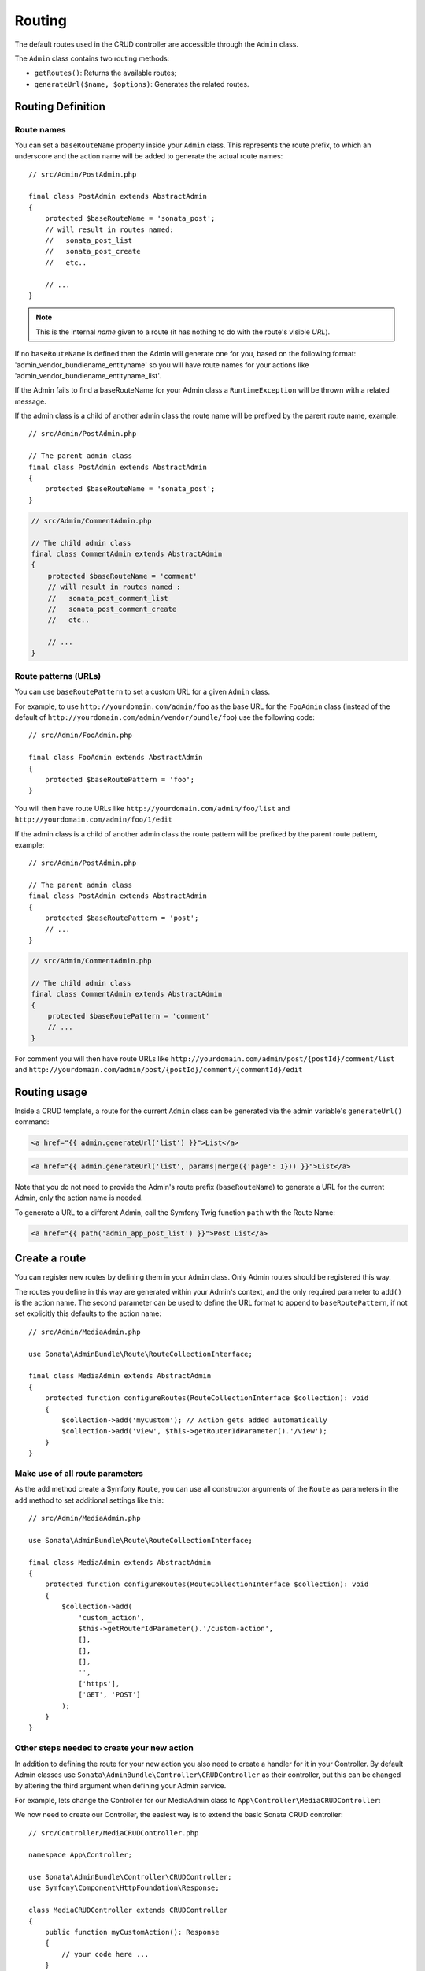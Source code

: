 Routing
=======

The default routes used in the CRUD controller are accessible through the
``Admin`` class.

The ``Admin`` class contains two routing methods:

* ``getRoutes()``: Returns the available routes;
* ``generateUrl($name, $options)``: Generates the related routes.

Routing Definition
------------------

Route names
^^^^^^^^^^^

You can set a ``baseRouteName`` property inside your ``Admin`` class. This
represents the route prefix, to which an underscore and the action name will
be added to generate the actual route names::

    // src/Admin/PostAdmin.php

    final class PostAdmin extends AbstractAdmin
    {
        protected $baseRouteName = 'sonata_post';
        // will result in routes named:
        //   sonata_post_list
        //   sonata_post_create
        //   etc..

        // ...
    }

.. note::

    This is the internal *name* given to a route (it has nothing to do with the route's visible *URL*).

If no ``baseRouteName`` is defined then the Admin will generate one for you,
based on the following format: 'admin_vendor_bundlename_entityname' so you will have
route names for your actions like 'admin_vendor_bundlename_entityname_list'.

If the Admin fails to find a baseRouteName for your Admin class a ``RuntimeException``
will be thrown with a related message.

If the admin class is a child of another admin class the route name will
be prefixed by the parent route name, example::

    // src/Admin/PostAdmin.php

    // The parent admin class
    final class PostAdmin extends AbstractAdmin
    {
        protected $baseRouteName = 'sonata_post';
    }

.. code-block:: php

    // src/Admin/CommentAdmin.php

    // The child admin class
    final class CommentAdmin extends AbstractAdmin
    {
        protected $baseRouteName = 'comment'
        // will result in routes named :
        //   sonata_post_comment_list
        //   sonata_post_comment_create
        //   etc..

        // ...
    }

Route patterns (URLs)
^^^^^^^^^^^^^^^^^^^^^

You can use ``baseRoutePattern`` to set a custom URL for a given ``Admin`` class.

For example, to use ``http://yourdomain.com/admin/foo`` as the base URL for
the ``FooAdmin`` class (instead of the default of ``http://yourdomain.com/admin/vendor/bundle/foo``)
use the following code::

    // src/Admin/FooAdmin.php

    final class FooAdmin extends AbstractAdmin
    {
        protected $baseRoutePattern = 'foo';
    }

You will then have route URLs like ``http://yourdomain.com/admin/foo/list`` and
``http://yourdomain.com/admin/foo/1/edit``

If the admin class is a child of another admin class the route pattern will
be prefixed by the parent route pattern, example::

    // src/Admin/PostAdmin.php

    // The parent admin class
    final class PostAdmin extends AbstractAdmin
    {
        protected $baseRoutePattern = 'post';
        // ...
    }

.. code-block:: php

    // src/Admin/CommentAdmin.php

    // The child admin class
    final class CommentAdmin extends AbstractAdmin
    {
        protected $baseRoutePattern = 'comment'
        // ...
    }

For comment you will then have route URLs like ``http://yourdomain.com/admin/post/{postId}/comment/list`` and
``http://yourdomain.com/admin/post/{postId}/comment/{commentId}/edit``

Routing usage
-------------

Inside a CRUD template, a route for the current ``Admin`` class can be generated via
the admin variable's ``generateUrl()`` command:

.. code-block:: html+jinja

    <a href="{{ admin.generateUrl('list') }}">List</a>

.. code-block:: html+jinja

    <a href="{{ admin.generateUrl('list', params|merge({'page': 1})) }}">List</a>

Note that you do not need to provide the Admin's route prefix (``baseRouteName``) to
generate a URL for the current Admin, only the action name is needed.

To generate a URL to a different Admin, call the Symfony Twig function ``path``
with the Route Name:

.. code-block:: html+jinja

    <a href="{{ path('admin_app_post_list') }}">Post List</a>

Create a route
--------------

You can register new routes by defining them in your ``Admin`` class. Only Admin
routes should be registered this way.

The routes you define in this way are generated within your Admin's context, and
the only required parameter to ``add()`` is the action name. The second parameter
can be used to define the URL format to append to ``baseRoutePattern``, if not set
explicitly this defaults to the action name::

    // src/Admin/MediaAdmin.php

    use Sonata\AdminBundle\Route\RouteCollectionInterface;

    final class MediaAdmin extends AbstractAdmin
    {
        protected function configureRoutes(RouteCollectionInterface $collection): void
        {
            $collection->add('myCustom'); // Action gets added automatically
            $collection->add('view', $this->getRouterIdParameter().'/view');
        }
    }

Make use of all route parameters
^^^^^^^^^^^^^^^^^^^^^^^^^^^^^^^^

As the ``add`` method create a Symfony ``Route``, you can use all constructor arguments of the ``Route`` as parameters
in the ``add`` method to set additional settings like this::

    // src/Admin/MediaAdmin.php

    use Sonata\AdminBundle\Route\RouteCollectionInterface;

    final class MediaAdmin extends AbstractAdmin
    {
        protected function configureRoutes(RouteCollectionInterface $collection): void
        {
            $collection->add(
                'custom_action',
                $this->getRouterIdParameter().'/custom-action',
                [],
                [],
                [],
                '',
                ['https'],
                ['GET', 'POST']
            );
        }
    }

Other steps needed to create your new action
^^^^^^^^^^^^^^^^^^^^^^^^^^^^^^^^^^^^^^^^^^^^

In addition to defining the route for your new action you also need to create a
handler for it in your Controller. By default Admin classes use ``Sonata\AdminBundle\Controller\CRUDController``
as their controller, but this can be changed by altering the third argument when defining your Admin service.

For example, lets change the Controller for our MediaAdmin class to ``App\Controller\MediaCRUDController``:

.. configuration-block::

    .. code-block:: yaml

        # config/services.yaml

        app.admin.media:
            class: App\Admin\MediaAdmin
            tags:
                - { name: sonata.admin, model_class: App\Entity\Page, controller: App\Controller\MediaCRUDController, manager_type: orm, label: 'Media' }

We now need to create our Controller, the easiest way is to extend the
basic Sonata CRUD controller::

    // src/Controller/MediaCRUDController.php

    namespace App\Controller;

    use Sonata\AdminBundle\Controller\CRUDController;
    use Symfony\Component\HttpFoundation\Response;

    class MediaCRUDController extends CRUDController
    {
        public function myCustomAction(): Response
        {
            // your code here ...
        }
    }

Removing a route
----------------

Extending ``Sonata\AdminBundle\Admin\AbstractAdmin`` will give your Admin classes the following
default routes:

* batch
* create
* delete
* export
* edit
* list
* show

You can view all of the current routes defined for an Admin class by using the console to run

.. code-block:: bash

 bin/console sonata:admin:explain <<admin.service.name>>

for example if your Admin is called sonata.admin.foo you would run

.. code-block:: bash

    bin/console sonata:admin:explain app.admin.foo

Sonata internally checks for the existence of a route before linking to it. As a result, removing a
route will prevent links to that action from appearing in the administrative interface. For example,
removing the 'create' route will prevent any links to "Add new" from appearing.

Removing a single route
^^^^^^^^^^^^^^^^^^^^^^^

Any single registered route can be removed by name::

    // src/Admin/MediaAdmin.php

    use Sonata\AdminBundle\Route\RouteCollectionInterface;

    final class MediaAdmin extends AbstractAdmin
    {
        protected function configureRoutes(RouteCollectionInterface $collection): void
        {
            $collection->remove('delete');
        }
    }

Removing all routes except named ones
^^^^^^^^^^^^^^^^^^^^^^^^^^^^^^^^^^^^^

If you want to disable all default Sonata routes except few allowed ones, you can use
the ``clearExcept()`` method. This method accepts an array of routes you want to keep active::

    // src/Admin/MediaAdmin.php

    use Sonata\AdminBundle\Route\RouteCollectionInterface;

    final class MediaAdmin extends AbstractAdmin
    {
        protected function configureRoutes(RouteCollectionInterface $collection): void
        {
            // Only `list` and `edit` route will be active
            $collection->clearExcept(['list', 'edit']);

            // You can also pass a single string argument
            $collection->clearExcept('list');
        }
    }

Removing all routes
^^^^^^^^^^^^^^^^^^^

If you want to remove all default routes, you can use ``clear()`` method::

    // src/Admin/MediaAdmin.php

    use Sonata\AdminBundle\Route\RouteCollectionInterface;

    final class MediaAdmin extends AbstractAdmin
    {
        protected function configureRoutes(RouteCollectionInterface $collection): void
        {
            // All routes are removed
            $collection->clear();
        }
    }

Removing routes only when an Admin is embedded
^^^^^^^^^^^^^^^^^^^^^^^^^^^^^^^^^^^^^^^^^^^^^^

To prevent some routes from being available when one Admin is embedded inside another one
(e.g. to remove the "add new" option when you embed ``TagAdmin`` within ``PostAdmin``) you
can use ``hasParentFieldDescription()`` to detect this case and remove the routes::

    // src/Admin/TagAdmin.php

    use Sonata\AdminBundle\Route\RouteCollectionInterface;

    final class TagAdmin extends AbstractAdmin
    {
        protected function configureRoutes(RouteCollectionInterface $collection): void
        {
            // prevent display of "Add new" when embedding this form
            if ($this->hasParentFieldDescription()) {
                $collection->remove('create');
            }
        }
    }

Restoring a single route
^^^^^^^^^^^^^^^^^^^^^^^^

Any previously removed route can be restored by name::

    // src/Admin/DeletableMediaAdmin.php

    use Sonata\AdminBundle\Route\RouteCollectionInterface;

    final class DeletableMediaAdmin extends MediaAdmin
    {
        protected function configureRoutes(RouteCollectionInterface $collection): void
        {
            $collection->restore('delete');
        }
    }


Persistent parameters
---------------------

In some cases, the interface might be required to pass the same parameters
across the different ``Admin``'s actions. Instead of setting them in the
template or doing other weird hacks, you can define a ``configurePersistentParameters()``
method. This method will be used when a link is being generated::

    // src/Admin/MediaAdmin.php

    final class MediaAdmin extends AbstractAdmin
    {
        protected function configurePersistentParameters(): array
        {
            if (!$this->getRequest()) {
                return [];
            }

            return [
                'provider' => $this->getRequest()->get('provider'),
                'context'  => $this->getRequest()->get('context', 'default'),
            ];
        }
    }

If you then call ``$admin->generateUrl('create')`` somewhere, the generated
URL looks like this: ``/admin/module/create?context=default``

Changing the default route in a List Action
-------------------------------------------

Usually the identifier column of a list action links to the edit screen. To change the
list action's links to point to a different action, set the ``route`` option in your call to
``ListMapper::addIdentifier()``. For example, to link to show instead of edit::

    // src/Admin/PostAdmin.php

    final class PostAdmin extends AbstractAdmin
    {
        protected function configureListFields(ListMapper $list): void
        {
            $list
                ->addIdentifier('name', null, [
                    'route' => [
                        'name' => 'show'
                    ]
                ]);
        }
    }
